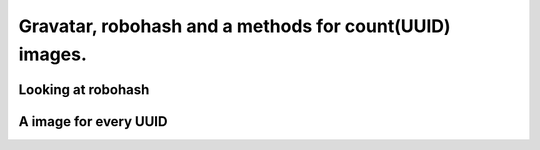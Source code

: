 Gravatar, robohash and a methods for count(UUID) images.
-------------------------------------------------------------

Looking at robohash
+++++++++++++++++++++++

A image for every UUID
++++++++++++++++++++++++
